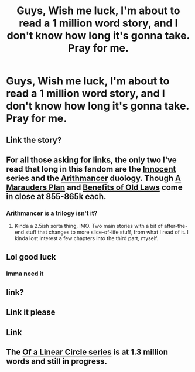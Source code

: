 #+TITLE: Guys, Wish me luck, I'm about to read a 1 million word story, and I don't know how long it's gonna take. Pray for me.

* Guys, Wish me luck, I'm about to read a 1 million word story, and I don't know how long it's gonna take. Pray for me.
:PROPERTIES:
:Author: YeetrMeister
:Score: 6
:DateUnix: 1584547831.0
:DateShort: 2020-Mar-18
:FlairText: Request
:END:

** Link the story?
:PROPERTIES:
:Author: kurohyou7
:Score: 6
:DateUnix: 1584547871.0
:DateShort: 2020-Mar-18
:END:


** For all those asking for links, the only two I've read that long in this fandom are the [[https://www.fanfiction.net/s/9469064/1/Innocent][Innocent]] series and the [[https://archiveofourown.org/series/993900][Arithmancer]] duology. Though [[https://archiveofourown.org/works/1085412][A Marauders Plan]] and [[https://archiveofourown.org/works/10691892][Benefits of Old Laws]] come in close at 855-865k each.
:PROPERTIES:
:Author: Al_Rascala
:Score: 2
:DateUnix: 1584625617.0
:DateShort: 2020-Mar-19
:END:

*** Arithmancer is a trilogy isn't it?
:PROPERTIES:
:Author: 15_Redstones
:Score: 1
:DateUnix: 1584794983.0
:DateShort: 2020-Mar-21
:END:

**** Kinda a 2.5ish sorta thing, IMO. Two main stories with a bit of after-the-end stuff that changes to more slice-of-life stuff, from what I read of it. I kinda lost interest a few chapters into the third part, myself.
:PROPERTIES:
:Author: Al_Rascala
:Score: 1
:DateUnix: 1584795762.0
:DateShort: 2020-Mar-21
:END:


** Lol good luck
:PROPERTIES:
:Author: spellsongrisen
:Score: 1
:DateUnix: 1584547877.0
:DateShort: 2020-Mar-18
:END:

*** Imma need it
:PROPERTIES:
:Author: YeetrMeister
:Score: 1
:DateUnix: 1584547909.0
:DateShort: 2020-Mar-18
:END:


** link?
:PROPERTIES:
:Author: _lowkeyamazing_
:Score: 1
:DateUnix: 1584566598.0
:DateShort: 2020-Mar-19
:END:


** Link it please
:PROPERTIES:
:Author: H3NTA1F0RL1F3
:Score: 1
:DateUnix: 1584597050.0
:DateShort: 2020-Mar-19
:END:


** Link
:PROPERTIES:
:Author: Erkkifloof
:Score: 1
:DateUnix: 1584600166.0
:DateShort: 2020-Mar-19
:END:


** The [[https://archiveofourown.org/series/755028][Of a Linear Circle series]] is at 1.3 million words and still in progress.
:PROPERTIES:
:Author: JennaSayquah
:Score: 1
:DateUnix: 1584635725.0
:DateShort: 2020-Mar-19
:END:
